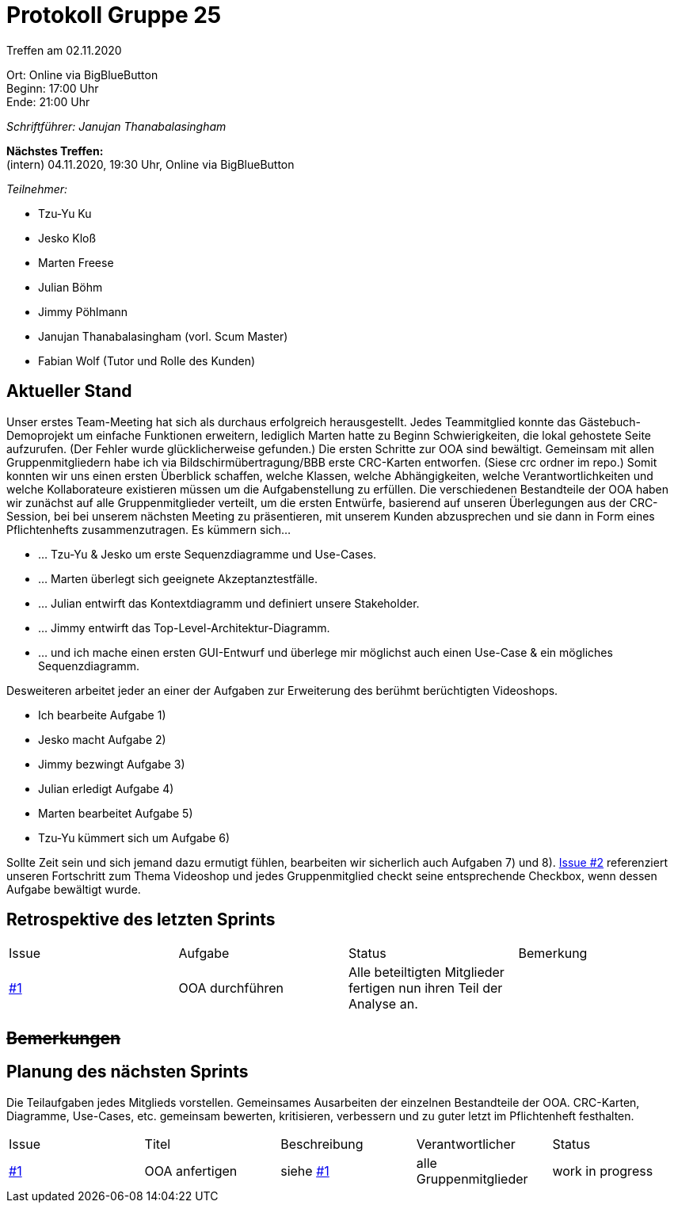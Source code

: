 = Protokoll Gruppe 25

Treffen am 02.11.2020

Ort:      Online via BigBlueButton +
Beginn:   17:00 Uhr +
Ende:     21:00 Uhr

__Schriftführer: Janujan Thanabalasingham__

*Nächstes Treffen:* +
(intern) 04.11.2020, 19:30 Uhr, Online via BigBlueButton

__Teilnehmer:__

- Tzu-Yu Ku
- Jesko Kloß
- Marten Freese
- Julian Böhm
- Jimmy Pöhlmann
- Janujan Thanabalasingham (vorl. Scum Master)
- Fabian Wolf (Tutor und Rolle des Kunden)

== Aktueller Stand
Unser erstes Team-Meeting hat sich als durchaus erfolgreich herausgestellt. Jedes Teammitglied konnte das Gästebuch-Demoprojekt um einfache Funktionen erweitern, lediglich Marten hatte zu Beginn Schwierigkeiten, die lokal gehostete Seite aufzurufen. (Der Fehler wurde glücklicherweise gefunden.)
Die ersten Schritte zur OOA sind bewältigt. Gemeinsam mit allen Gruppenmitgliedern habe ich via Bildschirmübertragung/BBB erste CRC-Karten entworfen. (Siese crc ordner im repo.) Somit konnten wir uns einen ersten Überblick schaffen, welche Klassen, welche Abhängigkeiten, welche Verantwortlichkeiten und welche Kollaborateure existieren müssen um die Aufgabenstellung zu erfüllen.
Die verschiedenen Bestandteile der OOA haben wir zunächst auf alle Gruppenmitglieder verteilt, um die ersten Entwürfe, basierend auf unseren Überlegungen aus der CRC-Session, bei bei unserem nächsten Meeting zu präsentieren, mit unserem Kunden abzusprechen und sie dann in Form eines Pflichtenhefts zusammenzutragen. Es kümmern sich...

- ... Tzu-Yu & Jesko um erste Sequenzdiagramme und Use-Cases.
- ... Marten überlegt sich geeignete Akzeptanztestfälle.
- ... Julian entwirft das Kontextdiagramm und definiert unsere Stakeholder.
- ... Jimmy entwirft das Top-Level-Architektur-Diagramm.
- ... und ich mache einen ersten GUI-Entwurf und überlege mir möglichst auch einen Use-Case & ein mögliches Sequenzdiagramm.

Desweiteren arbeitet jeder an einer der Aufgaben zur Erweiterung des berühmt berüchtigten Videoshops.

- Ich bearbeite Aufgabe 1)
- Jesko macht Aufgabe 2)
- Jimmy bezwingt Aufgabe 3)
- Julian erledigt Aufgabe 4)
- Marten bearbeitet Aufgabe 5)
- Tzu-Yu kümmert sich um Aufgabe 6)

Sollte Zeit sein und sich jemand dazu ermutigt fühlen, bearbeiten wir sicherlich auch Aufgaben 7) und 8).
https://github.com/st-tu-dresden-praktikum/swt20w25/issues/2[Issue #2] referenziert unseren Fortschritt zum Thema Videoshop und jedes Gruppenmitglied checkt seine entsprechende Checkbox, wenn dessen Aufgabe bewältigt wurde.



== Retrospektive des letzten Sprints
[option="headers"]
|===
|Issue |Aufgabe |Status |Bemerkung
|https://github.com/st-tu-dresden-praktikum/swt20w25/issues/1[#1]     |OOA durchführen       |Alle beteiltigten Mitglieder fertigen nun ihren Teil der Analyse an.      |
|===


== +++<del>+++Bemerkungen+++</del>+++


== Planung des nächsten Sprints
Die Teilaufgaben jedes Mitglieds vorstellen. Gemeinsames Ausarbeiten der einzelnen Bestandteile der OOA. CRC-Karten, Diagramme, Use-Cases, etc. gemeinsam bewerten, kritisieren, verbessern und zu guter letzt im Pflichtenheft festhalten.
[option="headers"]
|===
|Issue |Titel |Beschreibung |Verantwortlicher |Status
|https://github.com/st-tu-dresden-praktikum/swt20w25/issues/1[#1]     |OOA anfertigen     |siehe https://github.com/st-tu-dresden-praktikum/swt20w25/issues/1[#1]  |alle Gruppenmitglieder                | work in progress
|===
